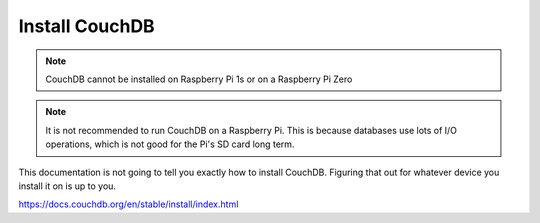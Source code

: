 Install CouchDB
===============

.. note::
   CouchDB cannot be installed on Raspberry Pi 1s or on a Raspberry Pi Zero


.. note::
   It is not recommended to run CouchDB on a Raspberry Pi. This is because databases use lots of I/O operations, which is not good for the Pi's SD card long term.


This documentation is not going to tell you exactly how to install CouchDB. Figuring that out for whatever device you install it on is up to you.

https://docs.couchdb.org/en/stable/install/index.html
